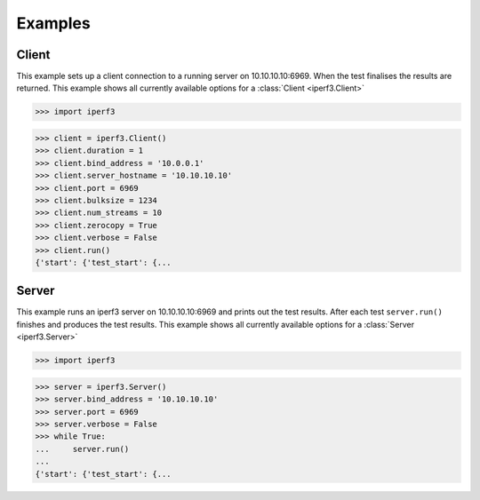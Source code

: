 .. _examples:

Examples
========

Client
~~~~~~

This example sets up a client connection to a running server on 10.10.10.10:6969.
When the test finalises the results are returned. This example shows all currently
available options for a :class:`Client <iperf3.Client>`

>>> import iperf3

>>> client = iperf3.Client()
>>> client.duration = 1
>>> client.bind_address = '10.0.0.1'
>>> client.server_hostname = '10.10.10.10'
>>> client.port = 6969
>>> client.bulksize = 1234
>>> client.num_streams = 10
>>> client.zerocopy = True
>>> client.verbose = False
>>> client.run()
{'start': {'test_start': {...

Server
~~~~~~

This example runs an iperf3 server on 10.10.10.10:6969 and prints out the test results.
After each test ``server.run()`` finishes and produces the test results. This example
shows all currently available options for a :class:`Server <iperf3.Server>`

>>> import iperf3

>>> server = iperf3.Server()
>>> server.bind_address = '10.10.10.10'
>>> server.port = 6969
>>> server.verbose = False
>>> while True:
...     server.run()
...
{'start': {'test_start': {...
